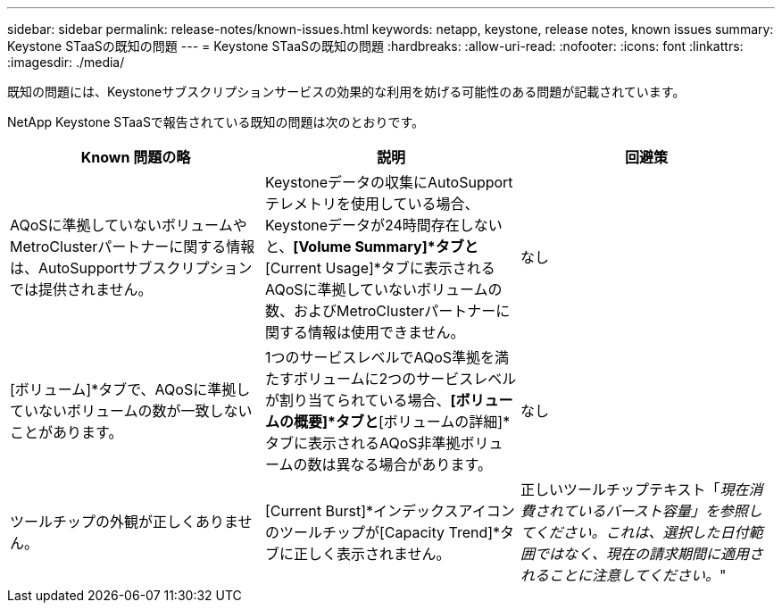 ---
sidebar: sidebar 
permalink: release-notes/known-issues.html 
keywords: netapp, keystone, release notes, known issues 
summary: Keystone STaaSの既知の問題 
---
= Keystone STaaSの既知の問題
:hardbreaks:
:allow-uri-read: 
:nofooter: 
:icons: font
:linkattrs: 
:imagesdir: ./media/


[role="lead"]
既知の問題には、Keystoneサブスクリプションサービスの効果的な利用を妨げる可能性のある問題が記載されています。

NetApp Keystone STaaSで報告されている既知の問題は次のとおりです。

[cols="3*"]
|===
| Known 問題の略 | 説明 | 回避策 


 a| 
AQoSに準拠していないボリュームやMetroClusterパートナーに関する情報は、AutoSupportサブスクリプションでは提供されません。
 a| 
Keystoneデータの収集にAutoSupportテレメトリを使用している場合、Keystoneデータが24時間存在しないと、*[Volume Summary]*タブと*[Current Usage]*タブに表示されるAQoSに準拠していないボリュームの数、およびMetroClusterパートナーに関する情報は使用できません。
 a| 
なし



 a| 
[ボリューム]*タブで、AQoSに準拠していないボリュームの数が一致しないことがあります。
 a| 
1つのサービスレベルでAQoS準拠を満たすボリュームに2つのサービスレベルが割り当てられている場合、*[ボリュームの概要]*タブと*[ボリュームの詳細]*タブに表示されるAQoS非準拠ボリュームの数は異なる場合があります。
 a| 
なし



 a| 
ツールチップの外観が正しくありません。
 a| 
[Current Burst]*インデックスアイコンのツールチップが[Capacity Trend]*タブに正しく表示されません。
 a| 
正しいツールチップテキスト「_現在消費されているバースト容量」を参照してください。これは、選択した日付範囲ではなく、現在の請求期間に適用されることに注意してください。_"

|===